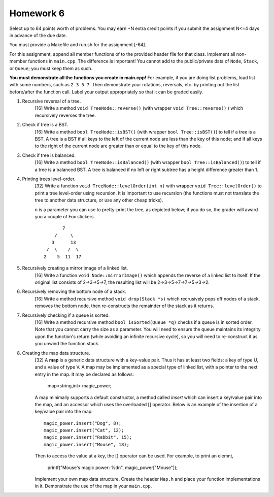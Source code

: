 Homework 6
==========

Select up to 64 points worth of problems.  You may earn +N extra credit points
if you submit the assignment N<=4 days in advance of the due date.

You must provide a Makefile and run.sh for the assignment [-64].

For this assignment, append all member functions of to the provided header file
for that class.  Implement all non-member functions in ``main.cpp``.  The
difference is important!  You cannot add to the public/private data of
``Node``, ``Stack``, or ``Queue``; you must keep them as such. 

**You must demonstrate all the functions you create in main.cpp!**  For
example, if you are doing list problems, load list with some numbers, such as
``2 3 5 7``. Then demonstrate your rotations, reversals, etc. by printing out
the list before/after the function call.  Label your output appropriately so
that it can be graded easily. 



1. Recursive reversal of a tree.
     [16]  Write a method ``void TreeNode::reverse()`` (with wrapper ``void
     Tree::reverse()`` ) which recursively reverses the tree.


2. Check if tree is a BST.
     [16] Write a method ``bool TreeNode::isBST()`` (with wrapper ``bool
     Tree::isBST()``) to tell if a tree is a BST.  A tree is a BST if all
     keys to the left of the current node are less than the key of this node;
     and if all keys to the right of the current node are greater than or equal
     to the key of this node.


3. Check if tree is balanced.
     [16] Write a method ``bool TreeNode::isBalanced()`` (with wrapper ``bool
     Tree::isBalanced()``) to tell if a tree is a balanced BST.  A tree is
     balanced if no left or right subtree has a height difference greater than
     1.


4. Printing trees level-order.
     [32]  Write a function ``void TreeNode::levelOrder(int n)`` with wrapper
     ``void Tree::levelOrder()`` to print a tree level-order using recursion.
     It is important to use recursion (the functions must not translate the
     tree to another data structure, or use any other cheap tricks).

     ``n`` is a parameter you can use to pretty-print the tree, as depicted
     below; if you do so, the grader will award you a couple of Fox stickers.

     ::

                    7
                 /     \
                3      13
              /  \    /  \
             2    5  11  17


5. Recursively creating a mirror image of a linked list.
     [16] Write a function ``void Node::mirrorImage()`` which appends the
     reverse of a linked list to itself.  If the original list consists of
     2->3->5->7, the resulting list will be 2->3->5->7->7->5->3->2.  


6. Recursively removing the bottom node of a stack.
     [16] Write a method recursive method ``void drop(Stack *s)`` which 
     recrusively pops off nodes of a stack, removes the bottom node, then
     re-constructs the remainder of the stack as it returns.


7. Recursively checking if a queue is sorted.
     [16] Write a method recursive method ``bool isSorted(Queue *q)`` checks
     if a queue is in sorted order.  Note that you cannot carry the size as
     a parameter.  You will need to ensure the queue maintains its integrity
     upon the function's return (while avoiding an infinite recursive cycle), 
     so you will need to re-construct it as you unwind the function stack.


8. Creating the map data structure.
     [32] A **map** is a generic data structure with a key-value pair.  Thus it
     has at least two fields: a key of type U, and a value of type V.  A map
     may be implemented as a special type of linked list, with a pointer to the
     next entry in the map.  It may be declared as follows:

       map<string,int> magic_power;

     A map minimally supports a default constructor, a method called *insert*
     which can insert a key/value pair into the map, and an accessor which
     uses the overloaded [] operator.  Below is an example of the insertion
     of a key/value pair into the map:

     ::

       magic_power.insert("Dog", 8);
       magic_power.insert("Cat", 12);
       magic_power.insert("Rabbit", 15);
       magic_power.insert("Mouse", 18);

     Then to access the value at a key, the [] operator can be used. For 
     example, to print an elemnt,  

       printf("Mouse's magic power: %d\n", magic_power["Mouse"]);

     Implement your own map data structure.  Create the header ``Map.h``
     and place your function implementations in it.  Demonstrate the use
     of the map in your ``main.cpp``.

